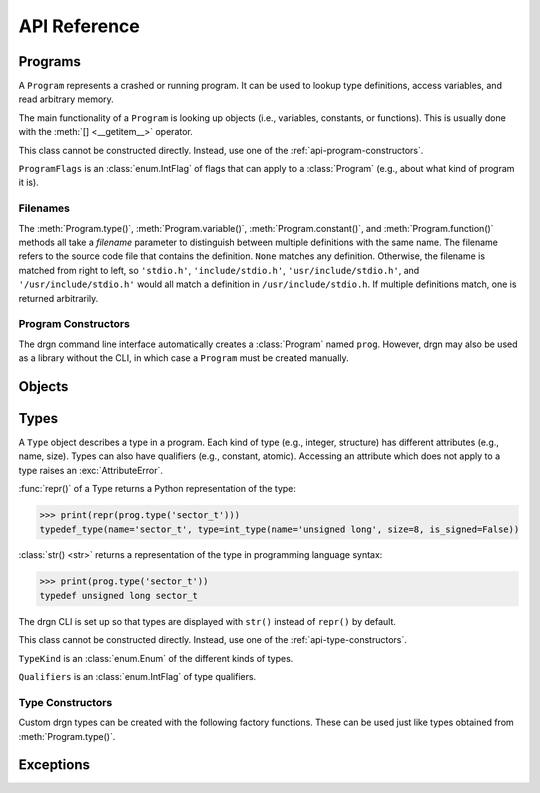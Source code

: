 API Reference
=============

.. module:: drgn

Programs
--------

.. class:: Program

    A ``Program`` represents a crashed or running program. It can be used to
    lookup type definitions, access variables, and read arbitrary memory.

    The main functionality of a ``Program`` is looking up objects (i.e.,
    variables, constants, or functions). This is usually done with the
    :meth:`[] <__getitem__>` operator.

    This class cannot be constructed directly. Instead, use one of the
    :ref:`api-program-constructors`.

    .. attribute:: flags

        Flags which apply to this program.

        :vartype: ProgramFlags

    .. attribute:: word_size

        Size of a word in this program in bytes.

        :vartype: int

    .. attribute:: byteorder

        Byte order (a.k.a. endianness) in this program (either ``'little'``
        or ``'big'``).

        :vartype: str

    .. attribute:: __getitem__(name)

        Implement ``self[name]``. Get the object (variable, constant, or
        function) with the given name.

        If there are multiple objects with the same name, one is returned
        arbitrarily. In this case, the :meth:`variable()`, :meth:`constant()`,
        or :meth:`function()` methods can be used instead.

        >>> prog['jiffies']
        Object(prog, 'volatile unsigned long', address=0xffffffff94c05000)

        :param str name: The object name.
        :rtype: Object

    .. attribute:: variable(name, filename=None)

        Get the variable with the given name.

        >>> prog.variable('jiffies')
        Object(prog, 'volatile unsigned long', address=0xffffffff94c05000)

        :param str name: The variable name.
        :param filename: The source code file that contains the definition. See
            :ref:`api-filenames`.
        :type filename: str or None
        :rtype: Object
        :raises LookupError: if no variables with the given name are found in
            the given file

    .. attribute:: constant(name, filename=None)

        Get the constant (e.g., enumeration constant) with the given name.

        Note that support for macro constants is not yet implemented for DWARF
        files, and most compilers don't generate macro debugging information
        by default anyways.

        >>> prog.constant('PIDTYPE_MAX')
        Object(prog, 'enum pid_type', value=4)

        :param str name: The constant name.
        :param filename: The source code file that contains the definition. See
            :ref:`api-filenames`.
        :type filename: str or None
        :rtype: Object
        :raises LookupError: if no constants with the given name are found in
            the given file

    .. attribute:: function(name, filename=None)

        Get the function with the given name.

        >>> prog.function('schedule')
        Object(prog, 'void (void)', address=0xffffffff94392370)

        :param str name: The function name.
        :param filename: The source code file that contains the definition. See
            :ref:`api-filenames`.
        :type filename: str or None
        :rtype: Object
        :raises LookupError: if no functions with the given name are found in
            the given file

    .. attribute:: type(name, filename=None)

        Get the type with the given name.

        >>> prog.type('long')
        int_type(name='long', size=8, is_signed=True)

        :param str name: The type name.
        :param filename: The source code file that contains the definition. See
            :ref:`api-filenames`.
        :type filename: str or None
        :rtype: Type
        :raises LookupError: if no types with the given name are found in
            the given file

    .. attribute:: read(address, size, physical=False)

        Read *size* bytes of memory starting at *address* in the program. The
        address may be virtual (the default) or physical if the program
        supports it.

        >>> prog.read(0xffffffffbe012b40, 16)
        b'swapper/0\x00\x00\x00\x00\x00\x00\x00'

        :param int address: The starting address.
        :param int size: The number of bytes to read.
        :param bool physical: Whether *address* is a physical memory address.
            If ``False``, then it is a virtual memory address. Physical memory
            can usually only be read when the program is an operating system
            kernel.
        :rtype: bytes
        :raises FaultError: if the address range is invalid or the type of
            address (physical or virtual) is not supported by the program
        :raises ValueError: if *size* is negative

.. class:: ProgramFlags

    ``ProgramFlags`` is an :class:`enum.IntFlag` of flags that can apply to a
    :class:`Program` (e.g., about what kind of program it is).

    .. attribute:: IS_LINUX_KERNEL

        The program is the Linux kernel.

.. _api-filenames:

Filenames
^^^^^^^^^

The :meth:`Program.type()`, :meth:`Program.variable()`,
:meth:`Program.constant()`, and :meth:`Program.function()` methods all take a
*filename* parameter to distinguish between multiple definitions with the same
name. The filename refers to the source code file that contains the definition.
``None`` matches any definition. Otherwise, the filename is matched from right
to left, so ``'stdio.h'``, ``'include/stdio.h'``, ``'usr/include/stdio.h'``,
and ``'/usr/include/stdio.h'`` would all match a definition in
``/usr/include/stdio.h``. If multiple definitions match, one is returned
arbitrarily.

.. _api-program-constructors:

Program Constructors
^^^^^^^^^^^^^^^^^^^^

The drgn command line interface automatically creates a :class:`Program` named
``prog``. However, drgn may also be used as a library without the CLI, in which
case a ``Program`` must be created manually.

.. function:: program_from_core_dump(path, verbose=False)

    Create a :class:`Program` from a core dump file. The type of program (e.g.,
    userspace or kernel) is determined automatically.

    :param str path: Core dump file path.
    :param bool verbose: Whether to print non-fatal errors to stderr (e.g.,
        about not being able to find debugging symbols).
    :rtype: Program

.. function:: program_from_kernel(verbose=False)

    Create a :class:`Program` from the running operating system kernel. This
    requires root privileges.

    :param bool verbose: Whether to print non-fatal errors to stderr (e.g.,
        about not being able to find kernel modules or debugging symbols).
    :rtype: Program

.. function:: program_from_pid(pid)

    Create a :class:`Program` from a running program with the given PID. This
    requires appropriate permissions (on Linux, :manpage:`ptrace(2)` attach
    permissions).

    :param int pid: Process ID of the program to debug.
    :rtype: Program

Objects
-------

.. class:: Object(prog, type=None, *, address=None, value=None, byteorder=None, bit_offset=None, bit_field_size=None)

    An ``Object`` represents a symbol or value in a program. An object may
    exist in the memory of the program (a *reference*), or it may be a
    temporary computed value (a *value*).

    All instances of this class have two attributes: :attr:`prog_`, the program
    that the object is from; and :attr:`type_`, the type of the object.
    Reference objects also have an :attr:`address_` attribute. Objects may also
    have a :attr:`byteorder_`, :attr:`bit_offset_`, and
    :attr:`bit_field_size_`.

    :func:`repr()` of an object returns a Python representation of the object:

    >>> print(repr(prog['jiffies']))
    Object(prog, 'volatile long unsigned int', address=0xffffffffbf005000)

    :class:`str() <str>` returns a representation of the object in programming
    language syntax:

    >>> print(prog['jiffies'])
    (volatile long unsigned int)4326237045

    Note that the drgn CLI is set up so that objects are displayed with
    ``str()`` instead of ``repr()`` (the latter is the default behavior of
    Python's interactive mode). This means that in the drgn CLI, the call to
    ``print()`` in the second example above is not necessary.

    Objects support the following operators:

    * Arithmetic operators: ``+``, ``-``, ``*``, ``/``, ``%``
    * Bitwise operators: ``<<``, ``>>``, ``&``, ``|``, ``^``, ``~``
    * Relational operators: ``==``, ``!=``, ``<``, ``>``, ``<=``, ``>=``
    * Subscripting: :meth:`[] <__getitem__>` (Python does not have a unary
      ``*`` operator, so pointers are dereferenced with ``ptr[0]``)
    * Member access: :meth:`. <__getattribute__>` (Python does not have a
      ``->`` operator, so ``.`` is also used to access members of pointers to
      structures)
    * The address-of operator: :meth:`drgn.Object.address_of_()` (this is a
      method because Python does not have a ``&`` operator)
    * Array length: :meth:`len() <__len__>`

    These operators all have the semantics of the program's programming
    language. For example, adding two objects from a program written in C
    results in an object with a type and value according to the rules of C:

    >>> Object(prog, 'unsigned long', value=2**64 - 1) + Object(prog, 'int', value=1)
    Object(prog, 'unsigned long', value=0)

    If only one operand to a binary operator is an object, the other operand
    will be converted to an object according to the language's rules for
    literals:

    >>> Object(prog, 'char', value=0) - 1
    Object(prog, 'int', value=-1)

    The standard :class:`int() <int>`, :class:`float() <float>`, and
    :class:`bool() <bool>` functions convert an object to that Python type.
    Conversion to ``bool`` uses the programming language's notion of
    "truthiness". Additionally, certain Python functions will automatically
    coerce an object to the appropriate Python type (e.g., :func:`hex()`,
    :func:`round()`, and :meth:`list subscripting <object.__getitem__>`).

    Object attributes and methods are named with a trailing underscore to avoid
    conflicting with structure or union members. The attributes and methods
    always take precedence; use :meth:`member_()` if there is a conflict.

    Objects are usually obtained directly from a :class:`Program`, but they can
    be constructed manually, as well (for example, if you got a variable
    address from a log file).

    :param Program prog: The program to create this object in.
    :param type: The type of the object. If omitted, this is deduced from
        *value* according to the language's rules for literals.
    :type type: str or Type
    :param int address: The address of this object in the program. Either this
        or *value* must be given, but not both.
    :param value: The value of this object. See :meth:`value_()`.
    :param byteorder: Byte order of the object. This should be ``'little'`` or
        ``'big'``. The default is ``None``, which indicates the program byte
        order. This must be ``None`` for primitive values.
    :type byteorder: str or None
    :param bit_offset: Offset in bits from the object's address to the
        beginning of the object. The default is ``None``, which means no
        offset. This must be ``None`` for primitive values.
    :type bit_offset: int or None
    :param bit_field_size: Size in bits of this object if it is a bit field.
        The default is ``None``, which means the object is not a bit field.
    :type bit_field_size: int or None

    .. attribute:: prog_

        Program that this object is from.

        :vartype: Program

    .. attribute:: type_

        Type of this object.

        :vartype: Type

    .. attribute:: address_

        Address of this object if it is a reference, ``None`` if it is a value.

        :vartype: int or None

    .. attribute:: byteorder_

        Byte order of this object (either ``'little'`` or ``'big'``) if it is a
        reference or a non-primitive value, ``None`` otherwise.

        :vartype: str or None

    .. attribute:: bit_offset_

        Offset in bits from this object's address to the beginning of the
        object if it is a reference or a non-primitive value, ``None``
        otherwise.

        :vartype: int or None

    .. attribute:: bit_field_size_

        Size in bits of this object if it is a bit field, ``None`` if it is
        not.

        :vartype: int or None

    .. method:: __getattribute__(name)

        Implement ``self.name``.

        If *name* is an attribute of the :class:`Object` class, then this
        returns that attribute. Otherwise, it is equivalent to
        :meth:`member_()`.

        >>> print(prog['init_task'].pid)
        (pid_t)0

        :param str name: Attribute name.

    .. method:: __getitem__(idx)

        Implement ``self[idx]``. Get the array element at the given index.

        >>> print(prog['init_task'].comm[0])
        (char)115

        This is only valid for pointers and arrays.

        :param int idx: The array index.
        :rtype: Object
        :raises TypeError: if this object is not a pointer or array

    .. method:: __len__()

        Implement ``len(self)``. Get the number of elements in this object.

        >>> len(prog['init_task'].comm)
        16

        This is only valid for arrays.

        :rtype: int
        :raises TypeError: if this object is not an array with complete type

    .. method:: value_()

        Get the value of this object as a Python object.

        For basic types (integer, floating-point, boolean), this returns an
        object of the directly corresponding Python type (``int``, ``float``,
        ``bool``). For pointers, this returns the address value of the pointer.
        For enums, this returns an ``int``. For structures and unions, this
        returns a ``dict`` of members. For arrays, this returns a ``list`` of
        values.

        :raises FaultError: if reading the object causes a bad memory access
        :raises TypeError: if this object has an unreadable type (e.g.,
            ``void``)

    .. method:: string_()

        Read a null-terminated string pointed to by this object.

        This is only valid for pointers and arrays. The element type is
        ignored; this operates byte-by-byte.

        For pointers and flexible arrays, this stops at the first null byte.

        For complete arrays, this stops at the first null byte or at the end of
        the array.

        :rtype: bytes
        :raises FaultError: if reading the string causes a bad memory access
        :raises TypeError: if this object is not a pointer or array

    .. method:: member_(name)

        Get a member of this object.

        This is valid for structures, unions, and pointers to either.

        Normally the dot operator (``.``) can be used to accomplish the same
        thing, but this method can be used if there is a name conflict with an
        Object member or method.

        :param str name: Name of the member.
        :rtype: Object
        :raises TypeError: if this object is not a structure, union, or a
            pointer to either
        :raises LookupError: if this object does not have a member with the
            given name

    .. method:: address_of_()

        Get a pointer to this object.

        This corresponds to the address-of (``&``) operator in C. It is only
        possible for reference objects, as value objects don't have an address
        in the program.

        As opposed to :attr:`address_`, this returns an ``Object``, not an
        ``int``.

        :rtype: Object
        :raises ValueError: if this object is a value

    .. method:: read_()

        Read this object (which may be a reference or a value) and return it as
        a value object.

        This is useful if the object can change in the running program (but of
        course nothing stops the program from modifying the object while it is
        being read).

        As opposed to :meth:`value_()`, this returns an ``Object``, not a
        standard Python type.

        :rtype: Object
        :raises FaultError: if reading this object causes a bad memory access
        :raises TypeError: if this object has an unreadable type (e.g.,
            ``void``)

.. function:: NULL(prog, type)

    Get an object representing ``NULL`` casted to the given type.

    This is equivalent to ``Object(prog, type, value=0)``.

    :param Program prog: The program.
    :param type: The type.
    :type type: str or Type
    :rtype: Object

.. function:: cast(type, obj)

    Get the value of the given object casted to another type.

    Objects with a scalar type (integer, boolean, enumerated, floating-point,
    or pointer) can be casted to a different scalar type. Other objects can
    only be casted to the same type. This always results in a value object. See
    also :func:`drgn.reinterpret()`.

    :param type: The type to cast to.
    :type type: str or Type
    :param Object obj: The object to cast.
    :rtype: Object

.. function:: reinterpret(type, obj, byteorder=None)

    Get a copy of the given object reinterpreted as another type and/or byte
    order.

    This reinterprets the raw memory of the object, so an object can be
    reinterpreted as any other type. However, value objects with a scalar type
    cannot be reinterpreted, as their memory layout in the program is not
    known. Reinterpreting a reference results in a reference, and
    reinterpreting a value results in a value. See also :func:`drgn.cast()`.

    :param type: The type to reinterpret as.
    :type type: str or Type
    :param Object obj: The object to reinterpret.
    :param byteorder: The byte order to reinterpret as. This should be
        ``'little'`` or ``'big'``. The default is ``None``, which indicates the
        program byte order.
    :type byteorder: str or None
    :rtype: Object

.. function:: container_of(ptr, type, member)

    Get the containing object of a pointer object.

    This corresponds to the ``container_of()`` macro in C.

    :param Object ptr: The pointer.
    :param type: The type of the containing object.
    :type type: str or Type
    :param str member: The name of the member in ``type``.
    :raises TypeError: if the object is not a pointer or the type is not a
        structure or union type
    :raises LookupError: If the type does not have a member with the given name

.. _api-reference-types:

Types
-----

.. class:: Type

    A ``Type`` object describes a type in a program. Each kind of type (e.g.,
    integer, structure) has different attributes (e.g., name, size). Types can
    also have qualifiers (e.g., constant, atomic). Accessing an attribute which
    does not apply to a type raises an :exc:`AttributeError`.

    :func:`repr()` of a Type returns a Python representation of the type:

    >>> print(repr(prog.type('sector_t')))
    typedef_type(name='sector_t', type=int_type(name='unsigned long', size=8, is_signed=False))

    :class:`str() <str>` returns a representation of the type in programming
    language syntax:

    >>> print(prog.type('sector_t'))
    typedef unsigned long sector_t

    The drgn CLI is set up so that types are displayed with ``str()`` instead
    of ``repr()`` by default.

    This class cannot be constructed directly. Instead, use one of the
    :ref:`api-type-constructors`.

    .. attribute:: kind

        Kind of this type.

        :vartype: TypeKind

    .. attribute:: qualifiers

        Bitmask of this type's qualifier.

        :vartype: Qualifiers

    .. attribute:: name

        Name of this type. This is present for integer, boolean,
        floating-point, complex, and typedef types.

        :vartype: str

    .. attribute:: tag

        Tag of this type, or ``None`` if this is an anonymous type. This is
        present for structure, union, and enumerated types.

        :vartype: str or None

    .. attribute:: size

        Size of this type in bytes, or ``None`` if this is an incomplete type.
        This is present for integer, boolean, floating-point, complex,
        structure, union, and pointer types.

        :vartype: int or None

    .. attribute:: length

        Number of elements in this type, or ``None`` if this is an incomplete
        type. This is only present for array types.

        :vartype: int or None

    .. attribute:: is_signed

        Whether this type is signed. This is only present for integer types.

        :vartype: bool

    .. attribute:: type

        Type underlying this type, defined as follows:

        * For complex types, the corresponding the real type.
        * For typedef types, the aliased type.
        * For enumerated types, the compatible integer type, which is ``None``
          if this is an incomplete type.
        * For pointer types, the referenced type.
        * For array types, the element type.
        * For function types, the return type.

        For other types, this attribute is not present.

        :vartype: Type

    .. attribute:: members

        List of members of this type, or ``None`` if this is an incomplete
        type. This is present for structure and union types.

        Each member is a (type, name, bit offset, bit field size) tuple. The
        name is ``None`` if the member is unnamed; the bit field size is zero
        if the member is not a bit field.

        :vartype: list[tuple(Type, str or None, int, int)]

    .. attribute:: enumerators

        List of enumeration constants of this type, or ``None`` if this is an
        incomplete type. This is only present for enumerated types.

        Each enumeration constant is a (name, value) tuple.

        :vartype: list[tuple(str, int)] or None

    .. attribute:: parameters

        List of parameters of this type. This is only present for function
        types.

        Each parameter is a (type, name) tuple. The name is ``None`` if the
        parameter is unnamed.

        :vartype: list[tuple(Type, str or None)]

    .. attribute:: is_variadic

        Whether this type takes a variable number of arguments. This is only
        present for function types.

        :vartype: bool

    .. method:: type_name()

        Get a descriptive full name of this type.

        :rtype: str

    .. method:: is_complete()

        Get whether this type is complete (i.e., the type definition is known).
        This is always ``False`` for void types. It may be ``False`` for
        structure, union, enumerated, and array types, as well as typedef types
        where the underlying type is one of those. Otherwise, it is always
        ``True``.

        :rtype: bool

    .. method:: qualified(qualifiers)

        Get a copy of this type with different qualifiers.

        Note that the original qualifiers are replaced, not added to.

        :param qualifiers: New type qualifiers.
        :type qualifiers: Qualifiers or None
        :rtype: Type

    .. method:: unqualified()

        Get a copy of this type with no qualifiers.

        :rtype: Type

.. class:: TypeKind

    ``TypeKind`` is an :class:`enum.Enum` of the different kinds of types.

    .. attribute:: VOID

        Void type.

    .. attribute:: INT

        Integer type.

    .. attribute:: BOOL

        Boolean type.

    .. attribute:: FLOAT

        Floating-point type.

    .. attribute:: COMPLEX

        Complex type.

    .. attribute:: STRUCT

        Structure type.

    .. attribute:: UNION

        Union type.

    .. attribute:: ENUM

        Enumerated type.

    .. attribute:: TYPEDEF

        Type definition (a.k.a. alias) type.

    .. attribute:: POINTER

        Pointer type.

    .. attribute:: ARRAY

        Array type.

    .. attribute:: FUNCTION

        Function type.

.. class:: Qualifiers

    ``Qualifiers`` is an :class:`enum.IntFlag` of type qualifiers.

    .. attribute:: CONST

        Constant type.

    .. attribute:: VOLATILE

        Volatile type.

    .. attribute:: RESTRICT

        `Restrict <https://en.cppreference.com/w/c/language/restrict>`_ type.

    .. attribute:: ATOMIC

        Atomic type.

.. _api-type-constructors:

Type Constructors
^^^^^^^^^^^^^^^^^

Custom drgn types can be created with the following factory functions. These
can be used just like types obtained from :meth:`Program.type()`.

.. function:: void_type(qualifiers=None)

    Create a new void type. It has kind :attr:`TypeKind.VOID`.

    :param qualifiers: :attr:`Type.qualifiers`
    :type qualifiers: Qualifiers or None
    :rtype: Type

.. function:: int_type(name, size, is_signed, qualifiers=None)

    Create a new integer type. It has kind :attr:`TypeKind.INT`.

    :param str name: :attr:`Type.name`
    :param int size: :attr:`Type.size`
    :param bool is_signed: :attr:`Type.is_signed`
    :param qualifiers: :attr:`Type.qualifiers`
    :type qualifiers: Qualifiers or None
    :rtype: Type

.. function:: bool_type(name, size, qualifiers=None)

    Create a new boolean type. It has kind :attr:`TypeKind.BOOL`.

    :param str name: :attr:`Type.name`
    :param int size: :attr:`Type.size`
    :param qualifiers: :attr:`Type.qualifiers`
    :type qualifiers: Qualifiers or None
    :rtype: Type

.. function:: float_type(name, size, qualifiers=None)

    Create a new floating-point type. It has kind :attr:`TypeKind.FLOAT`.

    :param str name: :attr:`Type.name`
    :param int size: :attr:`Type.size`
    :param qualifiers: :attr:`Type.qualifiers`
    :type qualifiers: Qualifiers or None
    :rtype: Type

.. function:: complex_type(name, size, type, qualifiers=None)

    Create a new complex type. It has kind :attr:`TypeKind.COMPLEX`.

    :param str name: :attr:`Type.name`
    :param int size: :attr:`Type.size`
    :param Type type: The corresponding real type (:attr:`Type.type`)
    :param qualifiers: :attr:`Type.qualifiers`
    :type qualifiers: Qualifiers or None
    :rtype: Type

.. function:: struct_type(tag, size, members, qualifiers=None)

    Create a new structure type. It has kind :attr:`TypeKind.STRUCT`.

    :param tag: :attr:`Type.tag`
    :type tag: str or None
    :param int size: :attr:`Type.size`
    :param list[tuple] members: :attr:`Type.members`. The type of a member may
        be given as a callable returning a ``Type``; it will be called the
        first time that the member is accessed. The name, bit offset, and bit
        field size may be omitted; they default to ``None``, 0, and 0,
        respectively.
    :param qualifiers: :attr:`Type.qualifiers`
    :type qualifiers: Qualifiers or None
    :rtype: Type

.. function:: union_type(tag, size, members, qualifiers=None)

    Create a new union type. It has kind :attr:`TypeKind.UNION`. Otherwise,
    this is the same as :func:`struct_type()`.

.. function:: enum_type(tag, type, enumerators, qualifiers=None)

    Create a new enumerated type. It has kind :attr:`TypeKind.ENUM`.

    :param tag: :attr:`Type.tag`
    :type tag: str or None
    :param type: The compatible integer type (:attr:`Type.type`)
    :type param Type or None:
    :param enumerators: :attr:`Type.enumerators`
    :type enumerators: list[tuple] or None
    :param qualifiers: :attr:`Type.qualifiers`
    :type qualifiers: Qualifiers or None
    :rtype: Type

.. function:: typedef_type(name, type, qualifiers=None)

    Create a new typedef type. It has kind :attr:`TypeKind.TYPEDEF`.

    :param str name: :attr:`Type.name`
    :param Type type: The aliased type (:attr:`Type.type`)
    :param qualifiers: :attr:`Type.qualifiers`
    :type qualifiers: Qualifiers or None
    :rtype: Type

.. function:: pointer_type(size, type, qualifiers=None)

    Create a new pointer type. It has kind :attr:`TypeKind.POINTER`,

    :param int size: :attr:`Type.size`
    :param Type type: The referenced type (:attr:`Type.type`)
    :param qualifiers: :attr:`Type.qualifiers`
    :type qualifiers: Qualifiers or None
    :rtype: Type

.. function:: array_type(length, type, qualifiers=None)

    Create a new array type. It has kind :attr:`TypeKind.ARRAY`.

    :param length: :attr:`Type.length`
    :type length: int or None
    :param Type type: The element type (:attr:`Type.type`)
    :param qualifiers: :attr:`Type.qualifiers`
    :type qualifiers: Qualifiers or None
    :rtype: Type

.. function:: function_type(type, parameters, is_variadic=False, qualifiers=None)

    Create a new function type. It has kind :attr:`TypeKind.FUNCTION`.

    :param Type type: The return type (:attr:`Type.type`)
    :param list[tuple] parameters: :attr:`Type.parameters`. The type of a
        parameter may be given as a callable returning a ``Type``; it will be
        called the first time that the parameter is accessed. The name may be
        omitted and defaults to ``None``.
    :param bool is_variadic: :attr:`Type.is_variadic`
    :param qualifiers: :attr:`Type.qualifiers`
    :type qualifiers: Qualifiers or None
    :rtype: Type

Exceptions
----------

.. exception:: FaultError

    This error is raised when a bad memory access is attempted (i.e., when
    accessing a memory address which is not valid in a program, or when
    accessing out of bounds of a value object).

.. exception:: FileFormatError

    This is error raised when a file cannot be parsed according to its expected
    format (e.g., ELF or DWARF).

